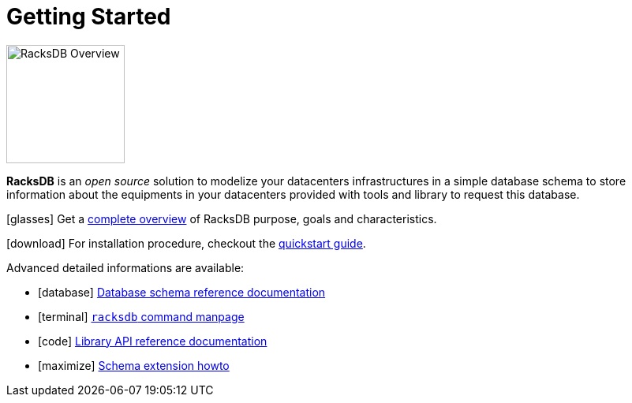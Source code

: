 = Getting Started

image::overview:racksdb_logo.svg[RacksDB Overview,150,float=right]

*RacksDB* is an _open source_ solution to modelize your datacenters
infrastructures in a simple database schema to store information about
the equipments in your datacenters provided with tools and library to request
this database.

icon:glasses[] Get a xref:overview.adoc[complete overview] of RacksDB purpose, goals and
characteristics.

icon:download[] For installation procedure, checkout the
xref:install:quickstart.adoc[quickstart guide].

Advanced detailed informations are available:

[no-bullet]
* icon:database[] xref:db:def.adoc[Database schema reference documentation]
* icon:terminal[] xref:usage:racksdb.adoc[`racksdb` command manpage]
* icon:code[] xref:usage:api.adoc[Library API reference documentation]
* icon:maximize[] xref:db:ext.adoc[Schema extension howto]
